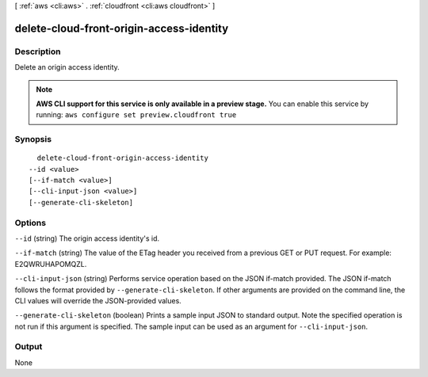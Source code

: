 [ :ref:`aws <cli:aws>` . :ref:`cloudfront <cli:aws cloudfront>` ]

.. _cli:aws cloudfront delete-cloud-front-origin-access-identity:


*****************************************
delete-cloud-front-origin-access-identity
*****************************************



===========
Description
===========

Delete an origin access identity.

.. note::

  **AWS CLI support for this service is only available in a preview stage.** You can enable this service by running: ``aws configure set preview.cloudfront true`` 



========
Synopsis
========

::

    delete-cloud-front-origin-access-identity
  --id <value>
  [--if-match <value>]
  [--cli-input-json <value>]
  [--generate-cli-skeleton]




=======
Options
=======

``--id`` (string)
The origin access identity's id.

``--if-match`` (string)
The value of the ETag header you received from a previous GET or PUT request. For example: E2QWRUHAPOMQZL.

``--cli-input-json`` (string)
Performs service operation based on the JSON if-match provided. The JSON if-match follows the format provided by ``--generate-cli-skeleton``. If other arguments are provided on the command line, the CLI values will override the JSON-provided values.

``--generate-cli-skeleton`` (boolean)
Prints a sample input JSON to standard output. Note the specified operation is not run if this argument is specified. The sample input can be used as an argument for ``--cli-input-json``.



======
Output
======

None